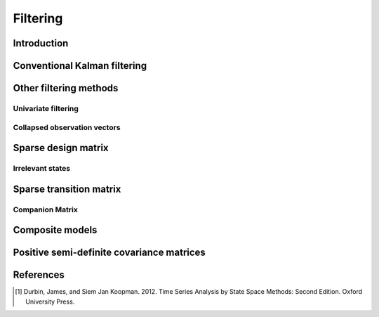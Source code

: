 .. _ssm:

Filtering
=========

Introduction
------------

Conventional Kalman filtering
-----------------------------

Other filtering methods
-----------------------

Univariate filtering
^^^^^^^^^^^^^^^^^^^^

Collapsed observation vectors
^^^^^^^^^^^^^^^^^^^^^^^^^^^^^

Sparse design matrix
--------------------

Irrelevant states
^^^^^^^^^^^^^^^^^

Sparse transition matrix
------------------------

Companion Matrix
^^^^^^^^^^^^^^^^

Composite models
----------------

Positive semi-definite covariance matrices
------------------------------------------

References
----------
.. [1] Durbin, James, and Siem Jan Koopman. 2012.
 Time Series Analysis by State Space Methods: Second Edition.
 Oxford University Press.